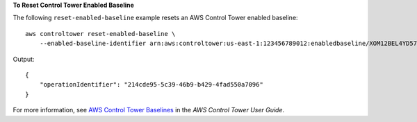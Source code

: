 **To Reset Control Tower Enabled Baseline**

The following ``reset-enabled-baseline`` example resets an AWS Control Tower enabled baseline::

    aws controltower reset-enabled-baseline \
        --enabled-baseline-identifier arn:aws:controltower:us-east-1:123456789012:enabledbaseline/XOM12BEL4YD578CQ2

Output::

    {
        "operationIdentifier": "214cde95-5c39-46b9-b429-4fad550a7096"
    }

For more information, see `AWS Control Tower Baselines <https://docs.aws.amazon.com/controltower/latest/userguide/types-of-baselines.html>`__ in the *AWS Control Tower User Guide*.